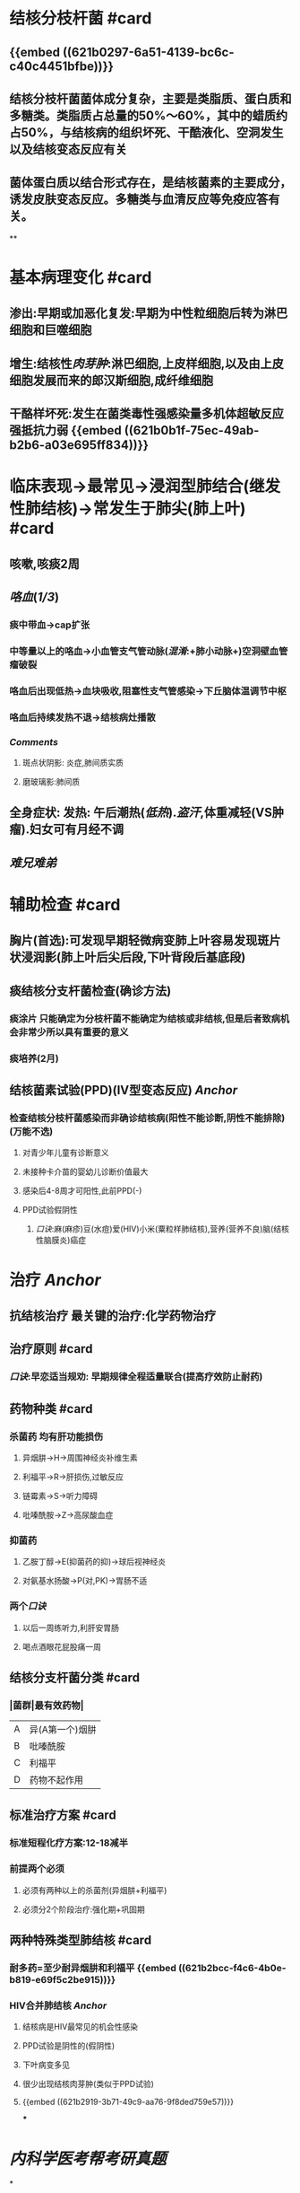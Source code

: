 #+deck: 内科学::呼吸系统::肺结核

* 结核分枝杆菌 #card
:PROPERTIES:
:id: 621b021d-4530-437c-9d7b-f1462a59bb55
:END:
** {{embed ((621b0297-6a51-4139-bc6c-c40c4451bfbe))}}
** 结核分枝杆菌菌体成分复杂，主要是类脂质、蛋白质和多糖类。类脂质占总量的50%～60%，其中的蜡质约占50%，与结核病的组织坏死、干酷液化、空洞发生以及结核变态反应有关
** 菌体蛋白质以结合形式存在，是结核菌素的主要成分，诱发皮肤变态反应。多糖类与血清反应等免疫应答有关。
**
* 基本病理变化 #card
:PROPERTIES:
:id: 621b0a21-7a38-44a9-94de-004b078a18ab
:END:
** 渗出:早期或加恶化复发:早期为中性粒细胞后转为淋巴细胞和巨噬细胞
** 增生:结核性[[肉芽肿]]:淋巴细胞,上皮样细胞,以及由上皮细胞发展而来的郎汉斯细胞,成纤维细胞
** 干酪样坏死:发生在菌类毒性强感染量多机体超敏反应强抵抗力弱 {{embed ((621b0b1f-75ec-49ab-b2b6-a03e695ff834))}}
* 临床表现→最常见→浸润型肺结合(继发性肺结核)→常发生于肺尖(肺上叶) #card
:PROPERTIES:
:id: 6215e75b-b8fd-4df6-9d57-bc4e40767439
:END:
** 咳嗽,咳痰2周
** [[咯血]]([[1/3]])
*** 痰中带血→cap扩张
*** 中等量以上的咯血→小血管支气管动脉([[混淆]]:+肺小动脉+)空洞壁血管瘤破裂
*** 咯血后出现低热→血块吸收,阻塞性支气管感染→下丘脑体温调节中枢
*** 咯血后持续发热不退→结核病灶播散
*** [[Comments]]
**** 斑点状阴影: 炎症,肺间质实质
**** 磨玻璃影:肺间质
** 全身症状: 发热: 午后潮热([[低热]]).[[盗汗]],体重减轻(VS肿瘤).妇女可有月经不调
** [[难兄难弟]]
* 辅助检查 #card
:PROPERTIES:
:id: 6215e75b-b674-47eb-abc7-523e91c9664a
:END:
** 胸片(首选):可发现早期轻微病变肺上叶容易发现斑片状浸润影(肺上叶后尖后段,下叶背段后基底段)
** 痰结核分支杆菌检查(确诊方法)
*** 痰涂片 只能确定为分枝杆菌不能确定为结核或非结核,但是后者致病机会非常少所以具有重要的意义
*** 痰培养(2月)
** 结核菌素试验(PPD)(IV型变态反应) [[Anchor]]
*** 检查结核分枝杆菌感染而非确诊结核病(阳性不能诊断,阴性不能排除)(万能不选)
**** 对青少年儿童有诊断意义
**** 未接种卡介苗的婴幼儿诊断价值最大
**** 感染后4-8周才可阳性,此前PPD(-)
**** PPD试验假阴性
***** [[口诀]]:麻(麻疹)豆(水痘)爱(HIV)小米(粟粒样肺结核),营养(营养不良)脑(结核性脑膜炎)癌症
* 治疗 [[Anchor]]
** 抗结核治疗 最关键的治疗:化学药物治疗
** 治疗原则 #card
:PROPERTIES:
:id: 6215e75b-d98c-4a8a-bff7-a185389ce9ff
:END:
*** [[口诀]]:早恋适当规劝: 早期规律全程适量联合(提高疗效防止耐药)
** 药物种类 #card
:PROPERTIES:
:id: 6215e75b-cc8a-4e73-a447-7a6b20d2d333
:END:
*** 杀菌药 均有肝功能损伤
**** 异烟肼→H→周围神经炎补维生素
**** 利福平→R→肝损伤,过敏反应
**** 链霉素→S→听力障碍
**** 吡嗪酰胺→Z→高尿酸血症
*** 抑菌药
**** 乙胺丁醇→E(抑菌药的抑)→球后视神经炎
**** 对氨基水扬酸→P(对,PK)→胃肠不适
*** 两个[[口诀]]
**** 以后一周练听力,利肝安胃肠
**** 喝点酒眼花屁股痛一周
** 结核分支杆菌分类 #card
:PROPERTIES:
:id: 6215e75b-98bf-46f8-aaf7-982846c06d05
:END:
*** |菌群|最有效药物|
|A|异(A第一个)烟肼|
|B|吡嗪酰胺|
|C|利福平|
|D|药物不起作用|
** 标准治疗方案 #card
:PROPERTIES:
:id: 6215e75b-7a41-4b56-b6bb-a86acf03f831
:END:
*** 标准短程化疗方案:12-18减半
*** 前提两个必须
**** 必须有两种以上的杀菌剂(异烟肼+利福平)
**** 必须分2个阶段治疗:强化期+巩固期
** 两种特殊类型肺结核 #card
:PROPERTIES:
:id: 6215e75b-1340-478d-b7df-147f78ebb86b
:END:
*** 耐多药=至少耐异烟肼和利福平 {{embed ((621b2bcc-f4c6-4b0e-b819-e69f5c2be915))}}
*** HIV合并肺结核 [[Anchor]]
**** 结核病是HIV最常见的机会性感染
**** PPD试验是阴性的(假阴性)
**** 下叶病变多见
**** 很少出现结核肉芽肿(类似于PPD试验)
**** {{embed ((621b2919-3b71-49c9-aa76-9f8ded759e57))}}
***
* [[内科学医考帮考研真题]]
*